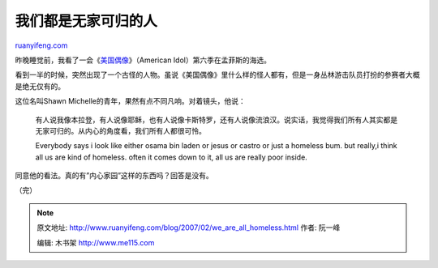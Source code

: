 .. _200702_we_are_all_homeless:

我们都是无家可归的人
=======================================

`ruanyifeng.com <http://www.ruanyifeng.com/blog/2007/02/we_are_all_homeless.html>`__

昨晚睡觉前，我看了一会《\ `美国偶像 <http://www.americanidol.com/>`__\ 》（American
Idol）第六季在孟菲斯的海选。

看到一半的时候，突然出现了一个古怪的人物。虽说《美国偶像》里什么样的怪人都有，但是一身丛林游击队员打扮的参赛者大概是绝无仅有的。

这位名叫Shawn Michelle的青年，果然有点不同凡响。对着镜头，他说：

    有人说我像本拉登，有人说像耶稣，也有人说像卡斯特罗，还有人说像流浪汉。说实话，我觉得我们所有人其实都是无家可归的。从内心的角度看，我们所有人都很可怜。

    Everybody says i look like either osama bin laden or jesus or castro
    or just a homeless bum. but really,i think all us are kind of
    homeless. often it comes down to it, all us are really poor inside.

同意他的看法。真的有”内心家园”这样的东西吗？回答是没有。

（完）

.. note::
    原文地址: http://www.ruanyifeng.com/blog/2007/02/we_are_all_homeless.html 
    作者: 阮一峰 

    编辑: 木书架 http://www.me115.com